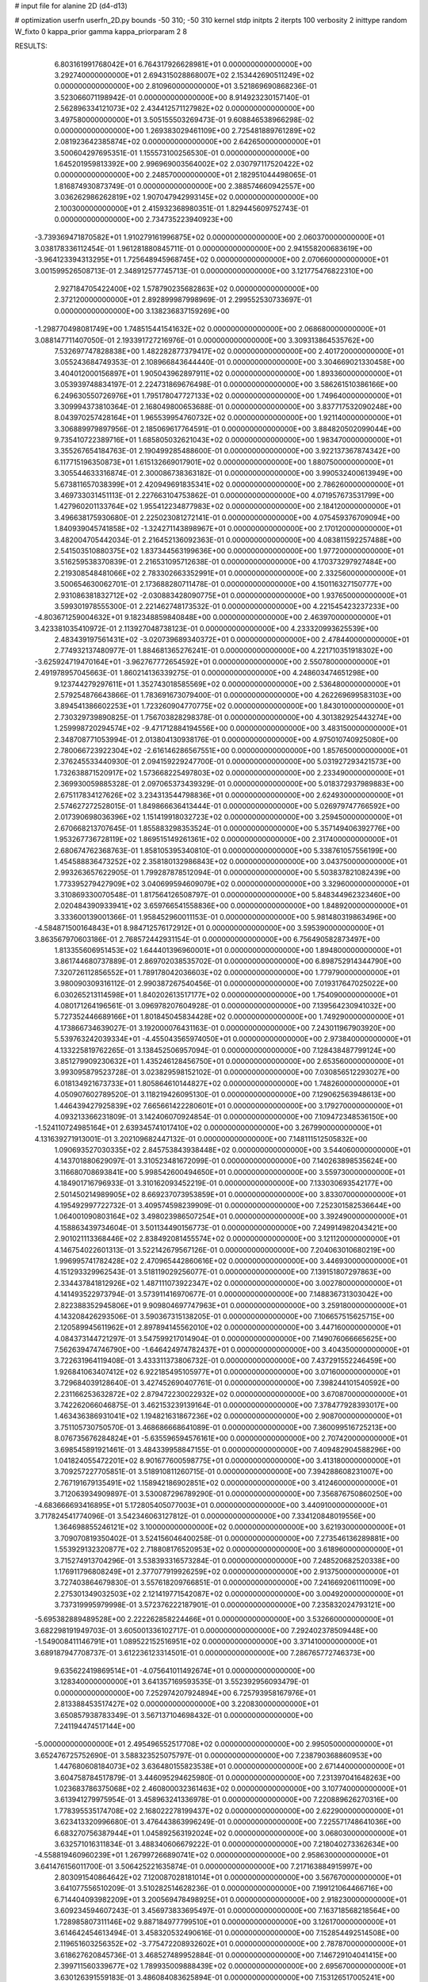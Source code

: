 # input file for alanine 2D (d4-d13)

# optimization
userfn       userfn_2D.py
bounds       -50 310; -50 310
kernel       stdp
initpts      2
iterpts      100
verbosity    2
inittype     random
W_fixto      0
kappa_prior  gamma
kappa_priorparam 2 8


RESULTS:
  6.803161991768042E+01  6.764317926628981E+01  0.000000000000000E+00       3.292740000000000E+01
  2.694315028868007E+02  2.153442690511249E+02  0.000000000000000E+00       2.810960000000000E+01       3.521869690868236E-01  3.523066071198942E-01       0.000000000000000E+00  8.914923230157140E-01
  2.562896334121073E+02  2.434412571127982E+02  0.000000000000000E+00       3.497580000000000E+01       3.505155503269473E-01  9.608846538966298E-02       0.000000000000000E+00  1.269383029461109E+00
  2.725481889761289E+02  2.081923642385874E+02  0.000000000000000E+00       2.642650000000000E+01       3.500604297695351E-01  1.155573100256530E-01       0.000000000000000E+00  1.645201959813392E+00
  2.996969003564002E+02  2.030797117520422E+02  0.000000000000000E+00       2.248570000000000E+01       2.182951044498065E-01  1.816874930873749E-01       0.000000000000000E+00  2.388574660942557E+00
  3.036262986262819E+02  1.907047942993145E+02  0.000000000000000E+00       2.100300000000000E+01       2.415932368980351E-01  1.829445609752743E-01       0.000000000000000E+00  2.734735223940923E+00
 -3.739369471870582E+01  1.910279161996875E+02  0.000000000000000E+00       2.060370000000000E+01       3.038178336112454E-01  1.961281880845711E-01       0.000000000000000E+00  2.941558200683619E+00
 -3.964123394313295E+01  1.725648945968745E+02  0.000000000000000E+00       2.070660000000000E+01       3.001599526508713E-01  2.348912577745713E-01       0.000000000000000E+00  3.121775476822310E+00
  2.927184705422400E+02  1.578790235682863E+02  0.000000000000000E+00       2.372120000000000E+01       2.892899987998969E-01  2.299552530733697E-01       0.000000000000000E+00  3.138236837159269E+00
 -1.298770498081749E+00  1.748515441541632E+02  0.000000000000000E+00       2.068680000000000E+01       3.088147711407050E-01  2.193391727216976E-01       0.000000000000000E+00  3.309313864535762E+00
  7.532697747828838E+00  1.482282877379417E+02  0.000000000000000E+00       2.401720000000000E+01       3.055243684749353E-01  2.108966843644440E-01       0.000000000000000E+00  3.304669021330458E+00
  3.404012000156897E+01  1.905043962897911E+02  0.000000000000000E+00       1.893360000000000E+01       3.053939748834197E-01  2.224731869676498E-01       0.000000000000000E+00  3.586261510386166E+00
  6.249630550726976E+01  1.795178047727133E+02  0.000000000000000E+00       1.749640000000000E+01       3.309994373810364E-01  2.168049800653688E-01       0.000000000000000E+00  3.837717532090248E+00
  8.043970257428164E+01  1.965539954760732E+02  0.000000000000000E+00       1.921140000000000E+01       3.306889979897956E-01  2.185069617764591E-01       0.000000000000000E+00  3.884820502099044E+00
  9.735410722389716E+01  1.685805032621043E+02  0.000000000000000E+00       1.983470000000000E+01       3.355267654184763E-01  2.190499285488600E-01       0.000000000000000E+00  3.922137367874342E+00
  6.117715196350873E+01  1.615132669017901E+02  0.000000000000000E+00       1.880750000000000E+01       3.305544633316874E-01  2.300086738363182E-01       0.000000000000000E+00  3.990532400613949E+00
  5.673811657038399E+01  2.420949691835341E+02  0.000000000000000E+00       2.786260000000000E+01       3.469733031451113E-01  2.227663104753862E-01       0.000000000000000E+00  4.071957673531799E+00
  1.427960201133764E+02  1.955412234877983E+02  0.000000000000000E+00       2.184120000000000E+01       3.496638175930680E-01  2.225023081272141E-01       0.000000000000000E+00  4.075459376709094E+00
  1.840939045741858E+02 -1.324271143898967E+01  0.000000000000000E+00       2.170120000000000E+01       3.482004705442034E-01  2.216452136092363E-01       0.000000000000000E+00  4.083811592257488E+00
  2.541503510880375E+02  1.837344563199636E+00  0.000000000000000E+00       1.977200000000000E+01       3.516259538370839E-01  2.216531095712638E-01       0.000000000000000E+00  4.170373297927484E+00
  2.219308548481066E+02  2.783302663352991E+01  0.000000000000000E+00       2.332560000000000E+01       3.500654630062701E-01  2.173688280711478E-01       0.000000000000000E+00  4.150116327150777E+00
  2.931086381832712E+02 -2.030883428090775E+01  0.000000000000000E+00       1.937650000000000E+01       3.599301978555300E-01  2.221462748173532E-01       0.000000000000000E+00  4.221545423237233E+00
 -4.803671259004632E+01  9.182348859840848E+00  0.000000000000000E+00       2.463970000000000E+01       3.423381035410972E-01  2.113927048738123E-01       0.000000000000000E+00  4.233320993625539E+00
  2.483439197561431E+02 -3.020739689340372E+01  0.000000000000000E+00       2.478440000000000E+01       2.774932137480977E-01  1.884681365276241E-01       0.000000000000000E+00  4.221710351918302E+00
 -3.625924719470164E+01 -3.962767772654592E+01  0.000000000000000E+00       2.550780000000000E+01       2.491978957045663E-01  1.860214136339275E-01       0.000000000000000E+00  4.248603474651298E+00
  9.123744279297611E+01  1.352743018585569E+02  0.000000000000000E+00       2.536480000000000E+01       2.579254876643866E-01  1.783691673079400E-01       0.000000000000000E+00  4.262269699583103E+00
  3.894541386602253E+01  1.723260904770775E+02  0.000000000000000E+00       1.843010000000000E+01       2.730329739890825E-01  1.756703828298378E-01       0.000000000000000E+00  4.301382925443274E+00
  1.259998720294574E+02 -9.471712884194556E+00  0.000000000000000E+00       3.483150000000000E+01       2.348708771053994E-01  2.013804130938176E-01       0.000000000000000E+00  4.975010740925080E+00
  2.780066723922304E+02 -2.616146286567551E+00  0.000000000000000E+00       1.857650000000000E+01       2.376245533440930E-01  2.094159229247700E-01       0.000000000000000E+00  5.031927293421573E+00
  1.732638871520917E+02  1.573668225497803E+02  0.000000000000000E+00       2.233490000000000E+01       2.369930059885328E-01  2.097065373439329E-01       0.000000000000000E+00  5.018372937989883E+00
  2.675117834127626E+02  3.234313544798836E+01  0.000000000000000E+00       2.624930000000000E+01       2.574627272528015E-01  1.849866636413444E-01       0.000000000000000E+00  5.026979747766592E+00
  2.017390698036396E+02  1.151419918032723E+02  0.000000000000000E+00       3.259450000000000E+01       2.670668213707645E-01  1.855883298353524E-01       0.000000000000000E+00  5.357149406392776E+00
  1.953267736728119E+02  1.869515149261361E+02  0.000000000000000E+00       2.317400000000000E+01       2.680674762368763E-01  1.858105395340810E-01       0.000000000000000E+00  5.338761057556199E+00
  1.454588836473252E+02  2.358180132986843E+02  0.000000000000000E+00       3.043750000000000E+01       2.993263657622905E-01  1.799287878512094E-01       0.000000000000000E+00  5.503837821082439E+00
  1.773395279427909E+02  3.040699594609079E+02  0.000000000000000E+00       3.329600000000000E+01       3.310869330070548E-01  1.817564126508797E-01       0.000000000000000E+00  5.848344962323460E+00
  2.020484390933941E+02  3.659766541558836E+00  0.000000000000000E+00       1.848920000000000E+01       3.333600139001366E-01  1.958452960011153E-01       0.000000000000000E+00  5.981480319863496E+00
 -4.584871500164843E+01  8.984712576172912E+01  0.000000000000000E+00       3.595390000000000E+01       3.863567970603186E-01  2.768572442931154E-01       0.000000000000000E+00  6.756490582873497E+00
  1.813355606951453E+02  1.644401396960001E+01  0.000000000000000E+00       1.894800000000000E+01       3.861744680737889E-01  2.869702038535702E-01       0.000000000000000E+00  6.898752914344790E+00
  7.320726112856552E+01  1.789178042036603E+02  0.000000000000000E+00       1.779790000000000E+01       3.980090309316112E-01  2.990387267540456E-01       0.000000000000000E+00  7.019317647025022E+00
  6.030265213114598E+01  1.840202613517177E+02  0.000000000000000E+00       1.754090000000000E+01       4.080171264196561E-01  3.096978207604928E-01       0.000000000000000E+00  7.139564230941032E+00
  5.727352446689166E+01  1.801845045834428E+02  0.000000000000000E+00       1.749290000000000E+01       4.173866734639027E-01  3.192000076431163E-01       0.000000000000000E+00  7.243011967903920E+00
  5.539763242039334E+01 -4.455043565974050E+01  0.000000000000000E+00       2.973840000000000E+01       4.133225819762265E-01  3.138452506957094E-01       0.000000000000000E+00  7.128438487799124E+00
  3.851279909230632E+01  1.435246128456750E+01  0.000000000000000E+00       2.653560000000000E+01       3.993095879523728E-01  3.023829598152102E-01       0.000000000000000E+00  7.030856512293027E+00
  6.018134921673733E+01  1.805864610144827E+02  0.000000000000000E+00       1.748260000000000E+01       4.050907602789520E-01  3.118219426095130E-01       0.000000000000000E+00  7.129062563948613E+00
  1.446439427925839E+02  7.665661422280601E+01  0.000000000000000E+00       3.179270000000000E+01       4.093213366231809E-01  3.142406070924854E-01       0.000000000000000E+00  7.109472348536150E+00
 -1.524110724985164E+01  2.639345741017410E+02  0.000000000000000E+00       3.267990000000000E+01       4.131639271913001E-01  3.202109682447132E-01       0.000000000000000E+00  7.148111512505832E+00
  1.090693527030335E+02  2.845753843938448E+02  0.000000000000000E+00       3.544060000000000E+01       4.143701880629097E-01  3.310523481672099E-01       0.000000000000000E+00  7.140263898535624E+00
  3.116680708693841E+00  5.998542600494650E+01  0.000000000000000E+00       3.559730000000000E+01       4.184901716796933E-01  3.310162093452219E-01       0.000000000000000E+00  7.133030693542177E+00
  2.501450214989905E+02  8.669237073953859E+01  0.000000000000000E+00       3.833070000000000E+01       4.195492997722732E-01  3.409574598239909E-01       0.000000000000000E+00  7.252301582536644E+00
  1.064001090803164E+02  3.498023986507254E+01  0.000000000000000E+00       3.392490000000000E+01       4.158863439734604E-01  3.501134490156773E-01       0.000000000000000E+00  7.249914982043421E+00
  2.901021113368446E+02  2.838492081455574E+02  0.000000000000000E+00       3.121120000000000E+01       4.146754022601313E-01  3.522142679567126E-01       0.000000000000000E+00  7.204063010680219E+00
  1.996995741782428E+02  2.470965442860616E+02  0.000000000000000E+00       3.446930000000000E+01       4.151293329962543E-01  3.518119029256077E-01       0.000000000000000E+00  7.139151807297863E+00
  2.334437841812926E+02  1.487111073922347E+02  0.000000000000000E+00       3.002780000000000E+01       4.141493522973794E-01  3.573911416970677E-01       0.000000000000000E+00  7.148836731303042E+00
  2.822388352945806E+01  9.909804697747963E+01  0.000000000000000E+00       3.259180000000000E+01       4.143208426293506E-01  3.590367315138205E-01       0.000000000000000E+00  7.106657515625715E+00
  2.120589945611962E+01  2.897894145562010E+02  0.000000000000000E+00       3.447160000000000E+01       4.084373144721297E-01  3.547599217014904E-01       0.000000000000000E+00  7.149076066665625E+00
  7.562639474746790E+00 -1.646424974782437E+01  0.000000000000000E+00       3.404350000000000E+01       3.722631964119408E-01  3.433311373806732E-01       0.000000000000000E+00  7.437291552246459E+00
  1.926841063407412E+02  6.922185495105977E+01  0.000000000000000E+00       3.071600000000000E+01       3.729684039128640E-01  3.427452690407761E-01       0.000000000000000E+00  7.398244101540592E+00
  2.231166253632872E+02  2.879472230022932E+02  0.000000000000000E+00       3.670870000000000E+01       3.742262066046875E-01  3.462153239139164E-01       0.000000000000000E+00  7.378477928393017E+00
  1.463436386931041E+02  1.194821631867236E+02  0.000000000000000E+00       2.908700000000000E+01       3.751105730750570E-01  3.468686668641089E-01       0.000000000000000E+00  7.360099516725213E+00
  8.076735676284824E+01 -5.635596594576161E+00  0.000000000000000E+00       2.707420000000000E+01       3.698545891921461E-01  3.484339958847155E-01       0.000000000000000E+00  7.409482904588296E+00
  1.041824055472201E+02  8.901677600598775E+01  0.000000000000000E+00       3.413180000000000E+01       3.709257227705851E-01  3.518910811260715E-01       0.000000000000000E+00  7.394288608231007E+00
  2.767191679135491E+02  1.158942186902851E+02  0.000000000000000E+00       3.412460000000000E+01       3.712063934909897E-01  3.530087296789290E-01       0.000000000000000E+00  7.356876750860250E+00
 -4.683666693416895E+01  5.172805405077003E+01  0.000000000000000E+00       3.440910000000000E+01       3.717824541774096E-01  3.542346063127812E-01       0.000000000000000E+00  7.334120848019556E+00
  1.364698855246121E+02  3.100000000000000E+02  0.000000000000000E+00       3.621930000000000E+01       3.709070819350402E-01  3.524156046400258E-01       0.000000000000000E+00  7.273546136289881E+00
  1.553929132320877E+02  2.718808176520953E+02  0.000000000000000E+00       3.618960000000000E+01       3.715274913704296E-01  3.538393316573284E-01       0.000000000000000E+00  7.248520682520338E+00
  1.176911796808249E+01  2.377077919926259E+02  0.000000000000000E+00       2.913750000000000E+01       3.727403864679830E-01  3.557618209766851E-01       0.000000000000000E+00  7.241669206111009E+00
  2.275301349032503E+02  2.121419771542087E+02  0.000000000000000E+00       3.004920000000000E+01       3.737319995979998E-01  3.572376222187901E-01       0.000000000000000E+00  7.235832024793121E+00
 -5.695382889489528E+00  2.222262858224466E+01  0.000000000000000E+00       3.532660000000000E+01       3.682298191949703E-01  3.605001336102717E-01       0.000000000000000E+00  7.292402378509448E+00
 -1.549008411146791E+01  1.089522152516951E+02  0.000000000000000E+00       3.371410000000000E+01       3.689187947708737E-01  3.612236123314501E-01       0.000000000000000E+00  7.286765772746373E+00
  9.635622419869514E+01 -4.075641011492674E+01  0.000000000000000E+00       3.128340000000000E+01       3.641357169593535E-01  3.552392956093479E-01       0.000000000000000E+00  7.252974207924894E+00
  6.725793958167976E+01  2.813388453517427E+02  0.000000000000000E+00       3.220830000000000E+01       3.650857938783349E-01  3.567137104698432E-01       0.000000000000000E+00  7.241194474517144E+00
 -5.000000000000000E+01  2.495496552517708E+02  0.000000000000000E+00       2.995050000000000E+01       3.652476725752690E-01  3.588323525075797E-01       0.000000000000000E+00  7.238790368860953E+00
  1.447680608184073E+02  3.636480155823538E+01  0.000000000000000E+00       2.671440000000000E+01       3.604758784517879E-01  3.446095294625980E-01       0.000000000000000E+00  7.231397041648263E+00
  1.023683786375068E+02  2.460800032361463E+02  0.000000000000000E+00       3.107740000000000E+01       3.613941279975954E-01  3.458963241336978E-01       0.000000000000000E+00  7.220889626270316E+00
  1.778395535174708E+02  2.168022278199437E+02  0.000000000000000E+00       2.622900000000000E+01       3.623413320996680E-01  3.476443863996249E-01       0.000000000000000E+00  7.225571748641036E+00
  6.683270756387944E+01  1.045892563192024E+02  0.000000000000000E+00       3.068030000000000E+01       3.632571016311834E-01  3.488340606679222E-01       0.000000000000000E+00  7.218040273362634E+00
 -4.558819460960239E+01  1.267997266890741E+02  0.000000000000000E+00       2.958630000000000E+01       3.641476156011700E-01  3.506425221635874E-01       0.000000000000000E+00  7.217163884915997E+00
  2.803091540864642E+02  7.120087028181014E+01  0.000000000000000E+00       3.567670000000000E+01       3.641077556510209E-01  3.510282514628236E-01       0.000000000000000E+00  7.199121064466716E+00
  6.714404093982209E+01  3.200569478498925E+01  0.000000000000000E+00       2.918230000000000E+01       3.609234594607243E-01  3.456973833695497E-01       0.000000000000000E+00  7.163718568218564E+00
  1.728985807311146E+02  9.887184977799510E+01  0.000000000000000E+00       3.126170000000000E+01       3.614642454613494E-01  3.458320532490616E-01       0.000000000000000E+00  7.152854492514508E+00
  2.119651603256352E+02 -3.775472208932602E+01  0.000000000000000E+00       2.787870000000000E+01       3.618627620845736E-01  3.468527489952884E-01       0.000000000000000E+00  7.146729104041415E+00
  2.399711560339677E+02  1.789935009888439E+02  0.000000000000000E+00       2.695670000000000E+01       3.630126391559183E-01  3.486084083625894E-01       0.000000000000000E+00  7.153126517005241E+00
  3.442841491725977E+01  5.010631538856038E+01  0.000000000000000E+00       3.100780000000000E+01       3.645009849337297E-01  3.478395412886495E-01       0.000000000000000E+00  7.138898670931004E+00
 -1.535301688456598E+00 -5.000000000000000E+01  0.000000000000000E+00       3.279740000000000E+01       3.646551378147848E-01  3.435729524482474E-01       0.000000000000000E+00  7.105006317265502E+00
  2.593049811679463E+02  2.948946710310569E+02  0.000000000000000E+00       3.333640000000000E+01       3.655684145885813E-01  3.446480810945599E-01       0.000000000000000E+00  7.097385656407756E+00
  2.023266984858240E+02  1.504832814603346E+02  0.000000000000000E+00       2.637100000000000E+01       3.667750208969117E-01  3.459833523618891E-01       0.000000000000000E+00  7.103315506881419E+00
  2.352807592184959E+02  5.978142558625832E+01  0.000000000000000E+00       3.386710000000000E+01       3.673570008638669E-01  3.475055911137455E-01       0.000000000000000E+00  7.097986221648874E+00
 -2.300474324439717E+01 -1.191310283840017E+01  0.000000000000000E+00       2.856180000000000E+01       3.616122231702206E-01  3.398650141815012E-01       0.000000000000000E+00  7.051437377032797E+00
 -1.893814407209747E+01  2.269355182458841E+02  0.000000000000000E+00       2.663440000000000E+01       3.628511684471602E-01  3.409189967194428E-01       0.000000000000000E+00  7.056525673615715E+00
  1.714504849099818E+02  5.116345948061203E+01  0.000000000000000E+00       2.585950000000000E+01       3.600830360473918E-01  3.373465085956995E-01       0.000000000000000E+00  7.027686157967937E+00
  1.379432211087476E+02  1.544081236537815E+02  0.000000000000000E+00       2.266010000000000E+01       3.619987163124754E-01  3.381153907850692E-01       0.000000000000000E+00  7.040710750155632E+00
  4.761177059789000E+01 -1.641583943988716E+01  0.000000000000000E+00       2.676040000000000E+01       3.630070441504131E-01  3.392608144164787E-01       0.000000000000000E+00  7.044689738524331E+00
  1.134609086505845E+02  6.058637452315129E+01  0.000000000000000E+00       3.392310000000000E+01       3.629341468051827E-01  3.410334722926704E-01       0.000000000000000E+00  7.043025168682615E+00
  1.193235703047030E+02  2.173955171981823E+02  0.000000000000000E+00       2.564390000000000E+01       3.642313239687041E-01  3.420490438699527E-01       0.000000000000000E+00  7.050835359117786E+00
 -3.513935144497271E+01  2.870003212026862E+02  0.000000000000000E+00       3.074650000000000E+01       3.636985716715352E-01  3.437786780784955E-01       0.000000000000000E+00  7.052032594627228E+00
  3.289960846519936E+01  1.249201403785255E+02  0.000000000000000E+00       2.751080000000000E+01       3.636194314291906E-01  3.447350615480189E-01       0.000000000000000E+00  7.053298724173555E+00
  1.892344760682327E+02  2.745672118988967E+02  0.000000000000000E+00       3.603730000000000E+01       3.647695464468096E-01  3.448930429564542E-01       0.000000000000000E+00  7.044610465953823E+00
  2.824869957630793E+02 -4.749494092322094E+01  0.000000000000000E+00       2.592010000000000E+01       3.654177181346152E-01  3.463363225924956E-01       0.000000000000000E+00  7.051890803734183E+00
  1.534212869904468E+02 -3.486082746780309E+00  0.000000000000000E+00       2.657840000000000E+01       3.607242729778971E-01  3.488351907452378E-01       0.000000000000000E+00  7.086844992039553E+00
  2.207478648763377E+02  9.220003726531907E+01  0.000000000000000E+00       3.685140000000000E+01       3.616466184742476E-01  3.492334766642501E-01       0.000000000000000E+00  7.080727056655124E+00
  3.673725411597736E+01  2.634286879215574E+02  0.000000000000000E+00       3.234970000000000E+01       3.619303390788179E-01  3.501122439138786E-01       0.000000000000000E+00  7.076514947508580E+00
  2.622360291679214E+02  1.576503659838214E+02  0.000000000000000E+00       2.732640000000000E+01       3.634011197183873E-01  3.505792113235481E-01       0.000000000000000E+00  7.082259351038727E+00